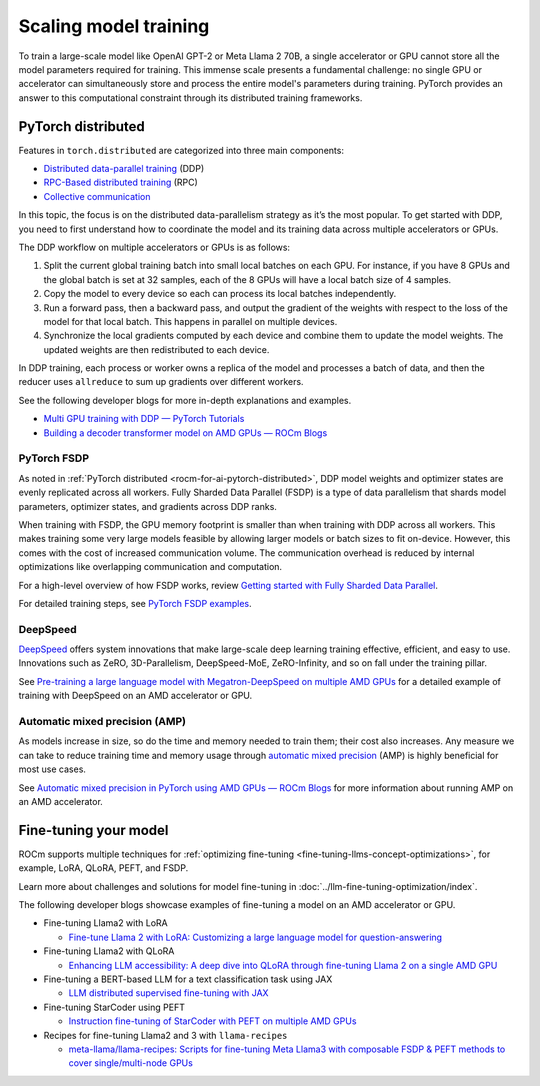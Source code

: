 .. meta::
   :description: How to scale and accelerate model training
   :keywords: ROCm, AI, LLM, train, fine-tune, deploy, FSDP, DeepSpeed, LLaMA, tutorial

**********************
Scaling model training
**********************

To train a large-scale model like OpenAI GPT-2 or Meta Llama 2 70B, a single accelerator or GPU cannot store all the
model parameters required for training. This immense scale presents a fundamental challenge: no single GPU or
accelerator can simultaneously store and process the entire model's parameters during training. PyTorch
provides an answer to this computational constraint through its distributed training frameworks.

.. _rocm-for-ai-pytorch-distributed:

PyTorch distributed
===================

Features in ``torch.distributed`` are categorized into three main components:

- `Distributed data-parallel training
  <https://pytorch.org/docs/stable/generated/torch.nn.parallel.DistributedDataParallel.html>`_ (DDP)

- `RPC-Based distributed training <https://pytorch.org/docs/stable/rpc.html>`_ (RPC)

- `Collective communication <https://pytorch.org/docs/stable/distributed.html>`_

In this topic, the focus is on the distributed data-parallelism strategy as it’s the most popular. To get started with DDP,
you need to first understand how to coordinate the model and its training data across multiple accelerators or GPUs.

The DDP workflow on multiple accelerators or GPUs is as follows:

#. Split the current global training batch into small local batches on each GPU. For instance, if you have 8 GPUs and
   the global batch is set at 32 samples, each of the 8 GPUs will have a local batch size of 4 samples.

#. Copy the model to every device so each can process its local batches independently.

#. Run a forward pass, then a backward pass, and output the gradient of the weights with respect to the loss of the
   model for that local batch. This happens in parallel on multiple devices.

#. Synchronize the local gradients computed by each device and combine them to update the model weights. The updated
   weights are then redistributed to each device.

In DDP training, each process or worker owns a replica of the model and processes a batch of data, and then the reducer uses
``allreduce`` to sum up gradients over different workers.

See the following developer blogs for more in-depth explanations and examples.

*  `Multi GPU training with DDP — PyTorch Tutorials <https://pytorch.org/tutorials/beginner/ddp_series_multigpu.html>`_

*  `Building a decoder transformer model on AMD GPUs — ROCm Blogs
   <https://rocm.blogs.amd.com/artificial-intelligence/decoder-transformer/README.html#distributed-training-on-multiple-gpus>`_

.. _rocm-for-ai-pytorch-fsdp:

PyTorch FSDP
------------

As noted in :ref:`PyTorch distributed <rocm-for-ai-pytorch-distributed>`, DDP model weights and optimizer states
are evenly replicated across all workers. Fully Sharded Data Parallel (FSDP) is a type of data parallelism that shards
model parameters, optimizer states, and gradients across DDP ranks.

When training with FSDP, the GPU memory footprint is smaller than when training with DDP across all workers. This makes
training some very large models feasible by allowing larger models or batch sizes to fit on-device. However, this
comes with the cost of increased communication volume. The communication overhead is reduced by internal optimizations
like overlapping communication and computation.

For a high-level overview of how FSDP works, review `Getting started with Fully Sharded Data Parallel
<https://pytorch.org/tutorials/intermediate/FSDP_tutorial.html#how-fsdp-works>`_.

For detailed training steps, see `PyTorch FSDP examples
<https://github.com/pytorch/examples/tree/main/distributed/FSDP>`_.

.. _rocm-for-ai-deepspeed:

DeepSpeed
---------

`DeepSpeed <https://deepspeed.ai>`_ offers system innovations that make large-scale deep learning training effective,
efficient, and easy to use. Innovations such as ZeRO, 3D-Parallelism, DeepSpeed-MoE, ZeRO-Infinity, and so on fall under
the training pillar.

See `Pre-training a large language model with Megatron-DeepSpeed on multiple AMD GPUs
<https://rocm.blogs.amd.com/artificial-intelligence/megatron-deepspeed-pretrain/README.html>`_ for a detailed example of
training with DeepSpeed on an AMD accelerator or GPU.

.. _rocm-for-ai-automatic-mixed-precision:

Automatic mixed precision (AMP)
-------------------------------

As models increase in size, so do the time and memory needed to train them; their cost also increases. Any measure we
can take to reduce training time and memory usage through `automatic mixed precision
<https://pytorch.org/docs/stable/amp.html>`_ (AMP) is highly beneficial for most use cases.

See `Automatic mixed precision in PyTorch using AMD GPUs — ROCm Blogs
<https://rocm.blogs.amd.com/artificial-intelligence/automatic-mixed-precision/README.html#automatic-mixed-precision-in-pytorch-using-amd-gpus>`_
for more information about running AMP on an AMD accelerator.

.. _rocm-for-ai-fine-tune:

Fine-tuning your model
======================

ROCm supports multiple techniques for :ref:`optimizing fine-tuning <fine-tuning-llms-concept-optimizations>`, for
example, LoRA, QLoRA, PEFT, and FSDP.

Learn more about challenges and solutions for model fine-tuning in :doc:`../llm-fine-tuning-optimization/index`.

The following developer blogs showcase examples of fine-tuning a model on an AMD accelerator or GPU.

* Fine-tuning Llama2 with LoRA

  * `Fine-tune Llama 2 with LoRA: Customizing a large language model for question-answering
    <https://rocm.blogs.amd.com/artificial-intelligence/llama2-lora/README.html>`_

* Fine-tuning Llama2 with QLoRA

  * `Enhancing LLM accessibility: A deep dive into QLoRA through fine-tuning Llama 2 on a single AMD GPU
    <https://rocm.blogs.amd.com/artificial-intelligence/llama2-Qlora/README.html>`_

* Fine-tuning a BERT-based LLM for a text classification task using JAX

  * `LLM distributed supervised fine-tuning with JAX
    <https://rocm.blogs.amd.com/artificial-intelligence/distributed-sft-jax/README.html>`_

* Fine-tuning StarCoder using PEFT

  * `Instruction fine-tuning of StarCoder with PEFT on multiple AMD GPUs
    <https://rocm.blogs.amd.com/artificial-intelligence/starcoder-fine-tune/README.html>`_

* Recipes for fine-tuning Llama2 and 3 with ``llama-recipes``

  * `meta-llama/llama-recipes: Scripts for fine-tuning Meta Llama3 with composable FSDP & PEFT methods to cover
    single/multi-node GPUs <https://github.com/meta-llama/llama-recipes/tree/main/recipes/quickstart/finetuning>`_

